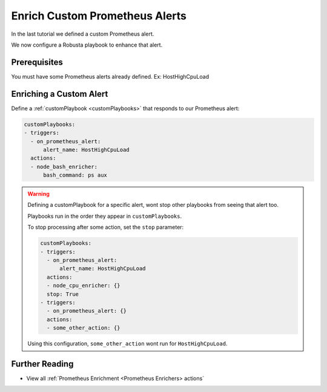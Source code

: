 Enrich Custom Prometheus Alerts
##############################

In the last tutorial we defined a custom Prometheus alert.

We now configure a Robusta playbook to enhance that alert.

Prerequisites
---------------------------------

.. Complete the previous tutorial, :ref:`Define Custom Prometheus Alerts`.
You must have some Prometheus alerts already defined. Ex: HostHighCpuLoad


Enriching a Custom Alert
--------------------------------

Define a :ref:`customPlaybook <customPlaybooks>` that responds to our Prometheus alert:

.. code-block:: yaml

   customPlaybooks:
   - triggers:
     - on_prometheus_alert:
         alert_name: HostHighCpuLoad
     actions:
     - node_bash_enricher:
         bash_command: ps aux

.. warning::

    Defining a customPlaybook for a specific alert, wont stop other playbooks from seeing that alert too.

    Playbooks run in the order they appear in ``customPlaybooks``.

    To stop processing after some action, set the ``stop`` parameter:

    .. code-block:: yaml

       customPlaybooks:
       - triggers:
         - on_prometheus_alert:
             alert_name: HostHighCpuLoad
         actions:
         - node_cpu_enricher: {}
         stop: True
       - triggers:
         - on_prometheus_alert: {}
         actions:
         - some_other_action: {}

    Using this configuration, ``some_other_action`` wont run for ``HostHighCpuLoad``.

Further Reading
---------------

* View all :ref:`Prometheus Enrichment <Prometheus Enrichers> actions`
